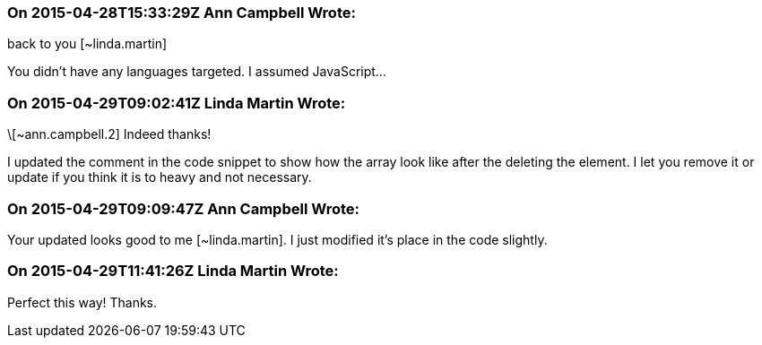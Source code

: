 === On 2015-04-28T15:33:29Z Ann Campbell Wrote:
back to you [~linda.martin]

You didn't have any languages targeted. I assumed JavaScript...

=== On 2015-04-29T09:02:41Z Linda Martin Wrote:
\[~ann.campbell.2] Indeed thanks!

I updated the comment in the code snippet to show how the array look like after the deleting the element. I let you remove it or update if you think it is to heavy and not necessary.

=== On 2015-04-29T09:09:47Z Ann Campbell Wrote:
Your updated looks good to me [~linda.martin]. I just modified it's place in the code slightly.

=== On 2015-04-29T11:41:26Z Linda Martin Wrote:
Perfect this way! Thanks.

